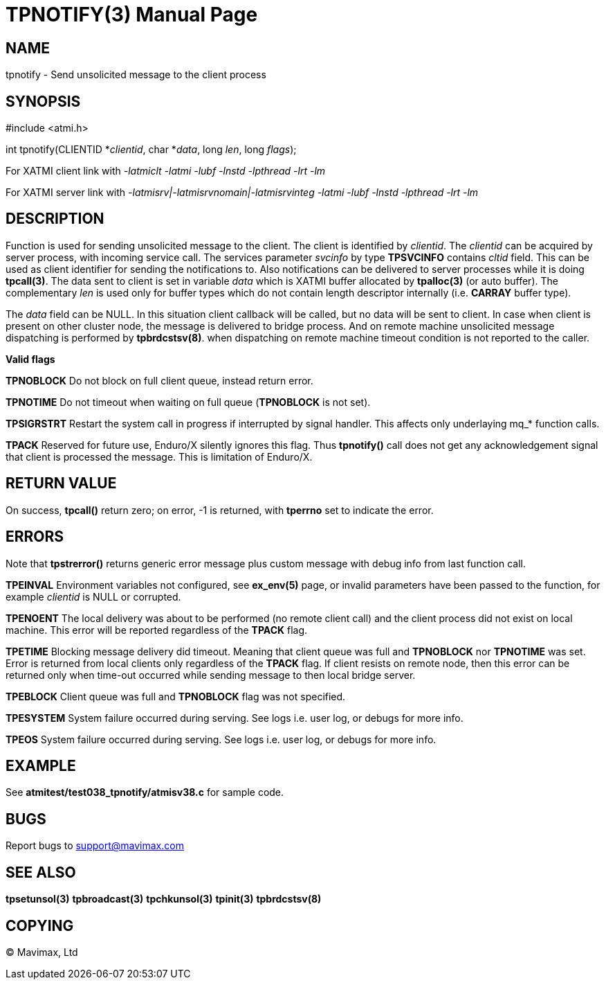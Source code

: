 TPNOTIFY(3)
===========
:doctype: manpage


NAME
----
tpnotify - Send unsolicited message to the client process


SYNOPSIS
--------
#include <atmi.h>

int tpnotify(CLIENTID *'clientid', char *'data', long 'len', long 'flags');


For XATMI client link with '-latmiclt -latmi -lubf -lnstd -lpthread -lrt -lm'

For XATMI server link with '-latmisrv|-latmisrvnomain|-latmisrvinteg -latmi 
-lubf -lnstd -lpthread -lrt -lm'

DESCRIPTION
-----------
Function is used for sending unsolicited message to the client. The client is
identified by 'clientid'. The 'clientid' can be acquired by server process, with
incoming service call. The services parameter 'svcinfo' by type *TPSVCINFO* contains
'cltid' field. This can be used as client identifier for sending the notifications
to. Also notifications can be delivered to server processes while it is doing
*tpcall(3)*. The data sent to client is set in variable 'data' which is XATMI
buffer allocated by *tpalloc(3)* (or auto buffer). The complementary 'len' is
used only for buffer types which do not contain length descriptor internally (i.e.
*CARRAY* buffer type).

The 'data' field can be NULL. In this situation client callback will be called,
but no data will be sent to client. In case when client is present on other cluster
node, the message is delivered to bridge process. And on remote machine unsolicited
message dispatching is performed by *tpbrdcstsv(8)*. when dispatching on remote
machine timeout condition is not reported to the caller.

*Valid flags*

*TPNOBLOCK* Do not block on full client queue, instead return error.

*TPNOTIME* Do not timeout when waiting on full queue (*TPNOBLOCK* is not set).

*TPSIGRSTRT* Restart the system call in progress if interrupted by signal handler.
This affects only underlaying mq_* function calls.

*TPACK* Reserved for future use, Enduro/X silently ignores this flag. Thus
*tpnotify()* call does not get any acknowledgement signal that client is processed
the message. This is limitation of Enduro/X.

RETURN VALUE
------------
On success, *tpcall()* return zero; on error, -1 is returned, with *tperrno* 
set to indicate the error.

ERRORS
------
Note that *tpstrerror()* returns generic error message plus custom message with 
debug info from last function call.

*TPEINVAL* Environment variables not configured, see *ex_env(5)* page, or invalid
parameters have been passed to the function, for example 'clientid' is NULL or
corrupted.

*TPENOENT* The local delivery was about to be performed (no remote client call)
and the client process did not exist on local machine. This error will be reported
regardless of the *TPACK* flag.

*TPETIME* Blocking message delivery did timeout. Meaning that client queue was
full and *TPNOBLOCK* nor *TPNOTIME* was set. Error is returned from local clients
only regardless of the *TPACK* flag. If client resists on remote node, then this
error can be returned only when time-out occurred while sending message to then
local bridge server.

*TPEBLOCK* Client queue was full and *TPNOBLOCK* flag was not specified.

*TPESYSTEM* System failure occurred during serving. See logs i.e. user log, 
or debugs for more info.

*TPEOS* System failure occurred during serving. See logs i.e. user log, 
or debugs for more info.


EXAMPLE
-------
See *atmitest/test038_tpnotify/atmisv38.c* for sample code.

BUGS
----
Report bugs to support@mavimax.com

SEE ALSO
--------
*tpsetunsol(3)* *tpbroadcast(3)* *tpchkunsol(3)* *tpinit(3)* *tpbrdcstsv(8)*

COPYING
-------
(C) Mavimax, Ltd

